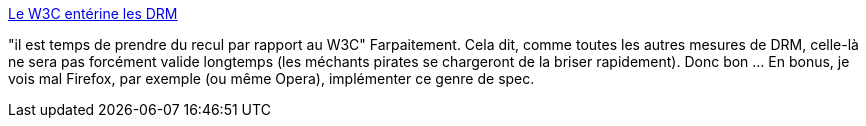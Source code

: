 :jbake-type: post
:jbake-status: published
:jbake-title: Le W3C entérine les DRM
:jbake-tags: web,liberté,drm,media,_mois_oct.,_année_2013
:jbake-date: 2013-10-04
:jbake-depth: ../
:jbake-uri: shaarli/1380888349000.adoc
:jbake-source: https://nicolas-delsaux.hd.free.fr/Shaarli?searchterm=http%3A%2F%2Fsebsauvage.net%2Frhaa%2Findex.php%3F2013%2F10%2F03%2F10%2F09%2F24-le-w3c-enterine-les-drm&searchtags=web+libert%C3%A9+drm+media+_mois_oct.+_ann%C3%A9e_2013
:jbake-style: shaarli

http://sebsauvage.net/rhaa/index.php?2013/10/03/10/09/24-le-w3c-enterine-les-drm[Le W3C entérine les DRM]

"il est temps de prendre du recul par rapport au W3C" Farpaitement. Cela dit, comme toutes les autres mesures de DRM, celle-là ne sera pas forcément valide longtemps (les méchants pirates se chargeront de la briser rapidement). Donc bon ... En bonus, je vois mal Firefox, par exemple (ou même Opera), implémenter ce genre de spec.
